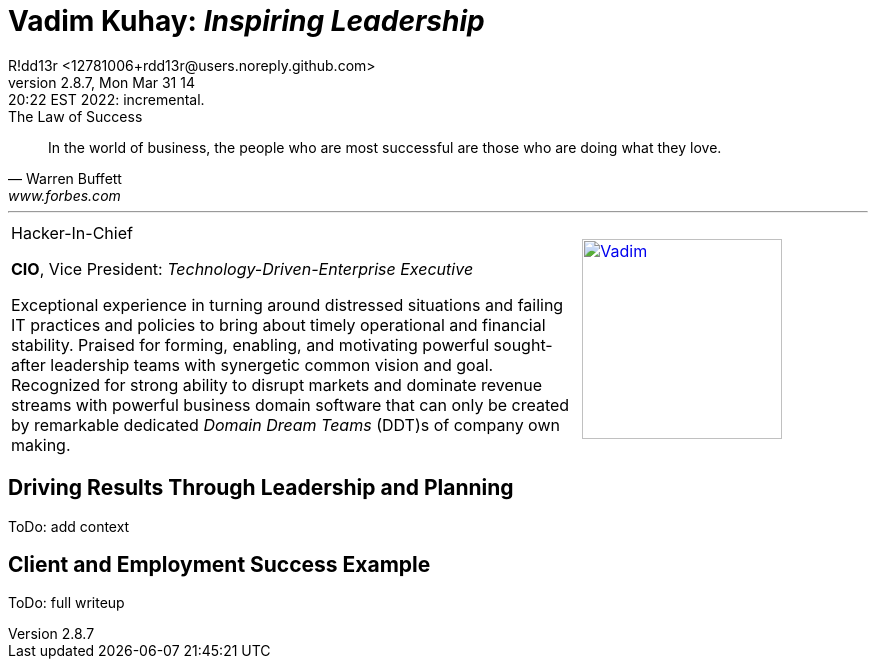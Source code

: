 = **Vadim Kuhay:** _Inspiring Leadership_
R!dd13r <12781006+rdd13r@users.noreply.github.com>
v2.8.7, Mon Mar 31 14:20:22 EST 2022: incremental.
:description: Unravelling compounded problems into pipelines of opportunities, strategies, solutions, and revenue.
:doctype: article
:keywords: resume cv kuhay ASE asei architect
:imagesdir: ./assets/img
:tip-caption: 💡️
:note-caption: ℹ️
:important-caption: ❗
:caution-caption: 🔥
:warning-caption: ⚠️
:table-caption!:
:figure-caption!:


.The Law of Success
[quote, Warren Buffett, www.forbes.com]
____
In the world of business, the people who are most successful are those who are doing what they love.
____

'''
//.Vadim Kuhay
[cols="2,1",frame=all,grid=none]
|===
a|
.Hacker-In-Chief
**CIO**, Vice President: _Technology-Driven-Enterprise Executive_

Exceptional experience in turning around distressed situations and failing IT practices and policies to bring about timely operational and financial stability. Praised for forming, enabling, and motivating powerful sought-after leadership teams with synergetic common vision and goal.  Recognized for strong ability to disrupt markets and dominate revenue streams with powerful business domain software that can only be created by remarkable dedicated _Domain Dream Teams_ (DDT)s of company own making.

a|
[#img-vkp]
//.Photo
[link=https://www.linkedin.com/in/vadimkuhay/]
image::{docdir}/assets/img/vp.png[Vadim,200]

|===

== Driving Results Through Leadership and Planning

ToDo: add context

== Client and Employment Success Example

ToDo: full writeup
